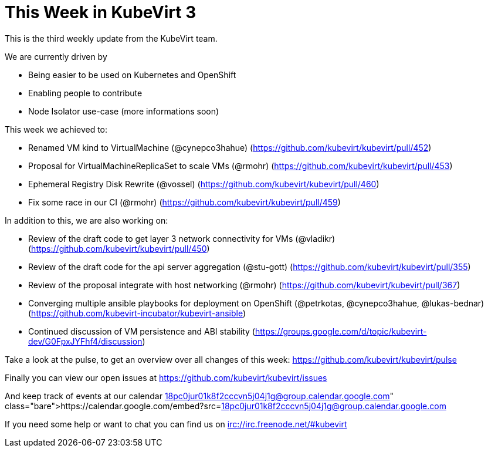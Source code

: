 = This Week in KubeVirt 3
// See https://hubpress.gitbooks.io/hubpress-knowledgebase/content/ for information about the parameters.
// :hp-image: /covers/cover.png
:published_at: 2017-09-22
:hp-tags: weekly
// :hp-alt-title: My English Title

This is the third weekly update from the KubeVirt team.

We are currently driven by

- Being easier to be used on Kubernetes and OpenShift
- Enabling people to contribute
- Node Isolator use-case (more informations soon)

This week we achieved to:

- Renamed VM kind to VirtualMachine (@cynepco3hahue)
  (https://github.com/kubevirt/kubevirt/pull/452)
- Proposal for VirtualMachineReplicaSet to scale VMs (@rmohr)
  (https://github.com/kubevirt/kubevirt/pull/453)
- Ephemeral Registry Disk Rewrite (@vossel)
  (https://github.com/kubevirt/kubevirt/pull/460)
- Fix some race in our CI (@rmohr)
  (https://github.com/kubevirt/kubevirt/pull/459)
  
In addition to this, we are also working on:

- Review of the draft code to get layer 3 network connectivity for VMs (@vladikr)
  (https://github.com/kubevirt/kubevirt/pull/450)
- Review of the draft code for the api server aggregation (@stu-gott)
  (https://github.com/kubevirt/kubevirt/pull/355)
- Review of the proposal integrate with host networking (@rmohr)
  (https://github.com/kubevirt/kubevirt/pull/367)
- Converging multiple ansible playbooks for deployment on OpenShift (@petrkotas, @cynepco3hahue, @lukas-bednar)
  (https://github.com/kubevirt-incubator/kubevirt-ansible)
- Continued discussion of VM persistence and ABI stability
  (https://groups.google.com/d/topic/kubevirt-dev/G0FpxJYFhf4/discussion)

Take a look at the pulse, to get an overview over all changes of this week:
https://github.com/kubevirt/kubevirt/pulse

Finally you can view our open issues at
https://github.com/kubevirt/kubevirt/issues

And keep track of events at our calendar
https://calendar.google.com/embed?src=18pc0jur01k8f2cccvn5j04j1g@group.calendar.google.com

If you need some help or want to chat you can find us on
irc://irc.freenode.net/#kubevirt